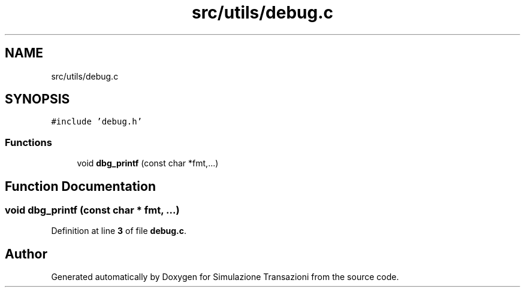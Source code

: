 .TH "src/utils/debug.c" 3 "Thu Jan 13 2022" "Simulazione Transazioni" \" -*- nroff -*-
.ad l
.nh
.SH NAME
src/utils/debug.c
.SH SYNOPSIS
.br
.PP
\fC#include 'debug\&.h'\fP
.br

.SS "Functions"

.in +1c
.ti -1c
.RI "void \fBdbg_printf\fP (const char *fmt,\&.\&.\&.)"
.br
.in -1c
.SH "Function Documentation"
.PP 
.SS "void dbg_printf (const char * fmt,  \&.\&.\&.)"

.PP
Definition at line \fB3\fP of file \fBdebug\&.c\fP\&.
.SH "Author"
.PP 
Generated automatically by Doxygen for Simulazione Transazioni from the source code\&.
